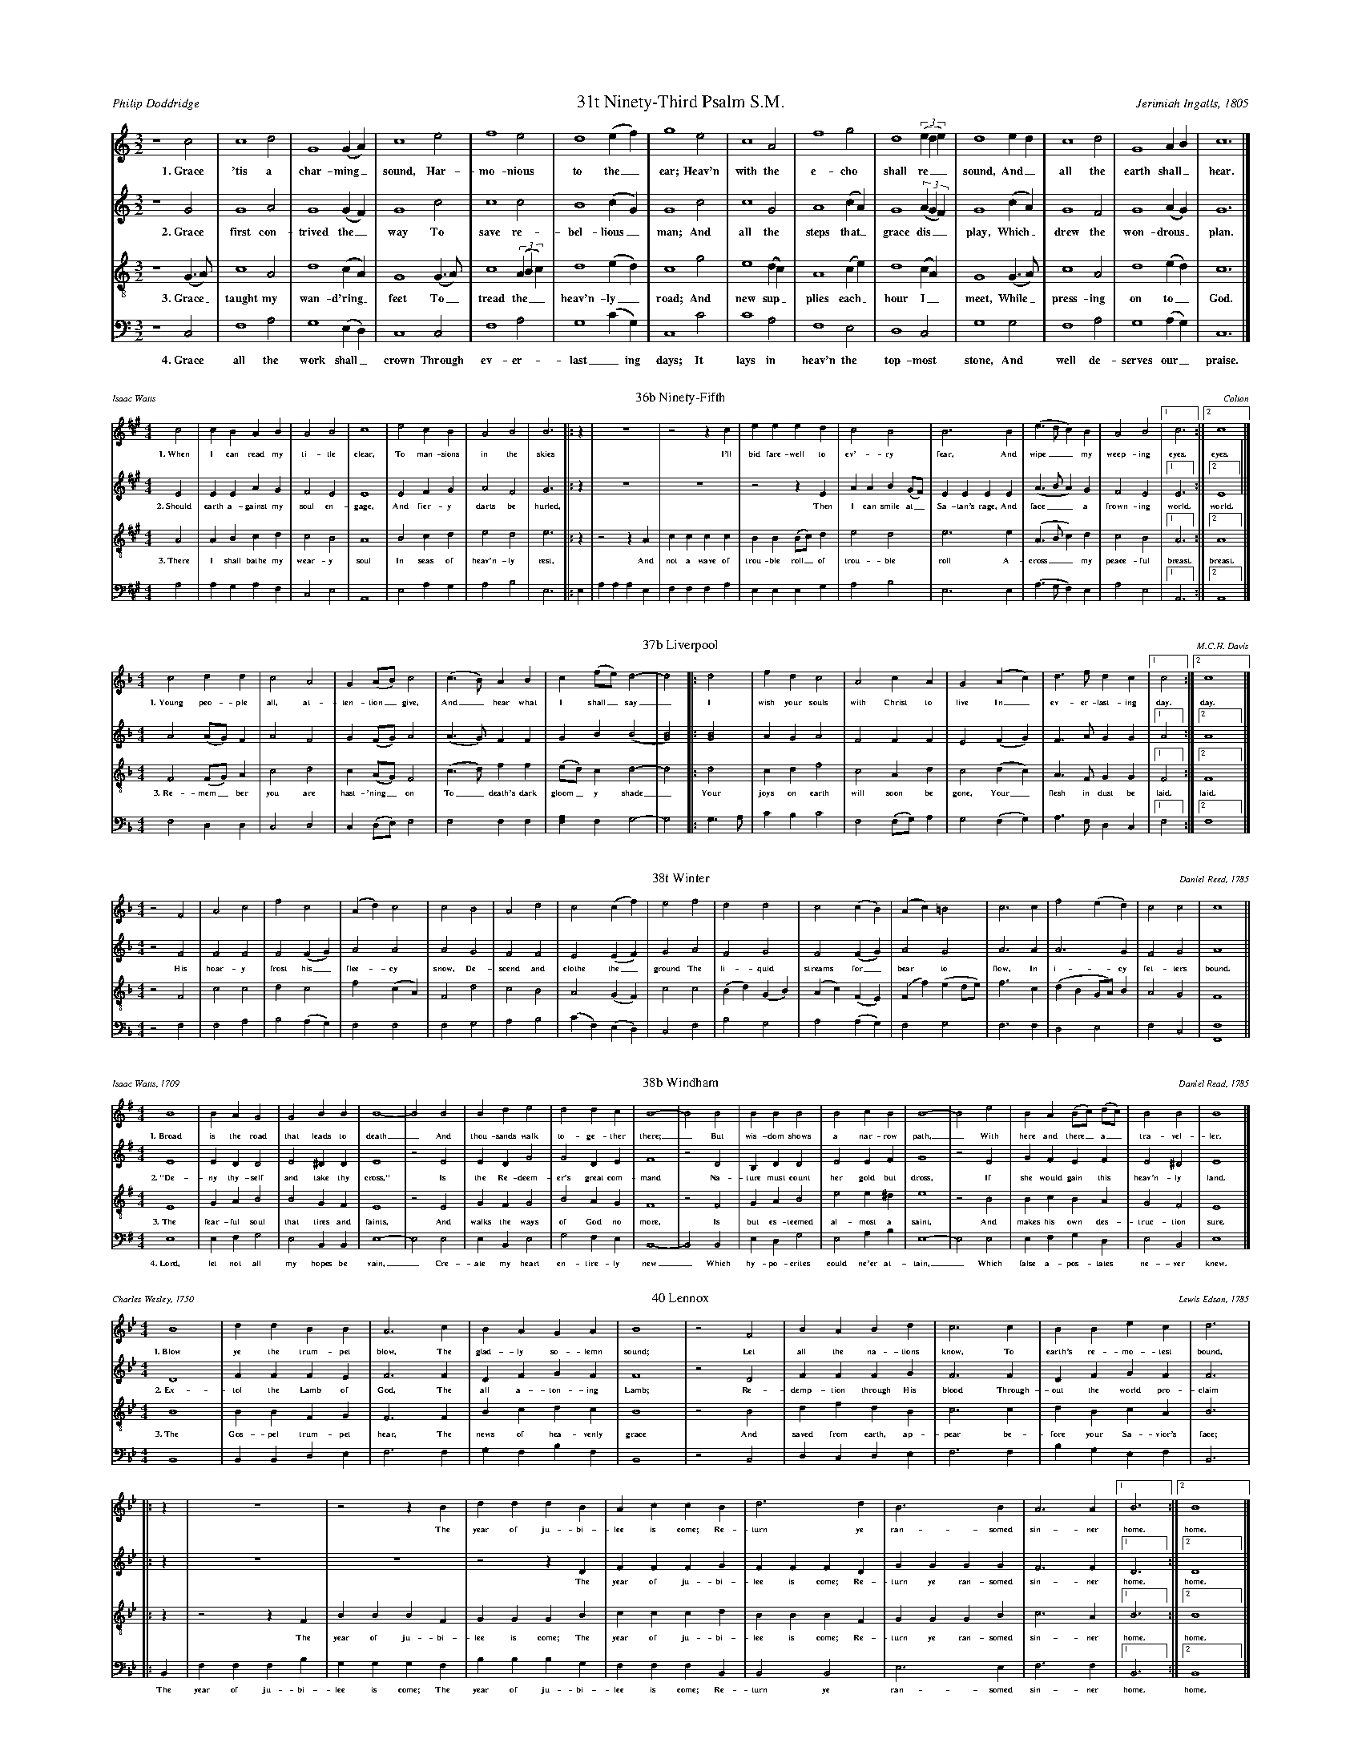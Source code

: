 %%abc-version 2.1
%%titletrim true
%%titleformat A-1 T C1, Z-1, S-1
%%writefields QP 0
%%landscape 2
%%scale .40

X:31
T:31t Ninety-Third Psalm S.M.
C:Jerimiah Ingalls, 1805
A:Philip Doddridge
L:1/2
M:3/2
Q:1/2=80
P:A4
K:CMaj
V:1 clef=treble
%%MIDI program 1 73 % Piccolo
V:2 clef=treble 
%%MIDI program 2 69 % Oboe
V:3 clef=treble-8
%%MIDI program 3 67 % Tenor Sax
V:4 clef=bass
%%MIDI program 4 71 % Bassoon
[P:A]
[V:1]
z2 c|c2 d|G2 (G/A/)|c2 e|f2 e|d2 (e/f/)|g2 e|c2 A|f2 g|d2 ((3e/d/e/)|d2 e/d/|c2 d|G2 A/B/|c3|]
%
w: 1.~Grace 'tis a char-ming_ sound, Har-mo-nious to the_ ear;
+: Heav'n with the e-cho shall re__sound, And_ all the earth shall_ hear.
%
[V:2]
z2 G|G2 A|G2 (G/F/)|G2 c|c2 c|B2 (c/G/)|G2 c|c2 G|A2 (c/A/)|G2 ((3A/G/F/)|G2 (c/A/)|G2 F|G2 (A/G/)|G3|]
w: 2.~Grace first con-trived the_ way To save re-bel-lious_ man;
+: And all the steps that_ grace dis__play, Which_ drew the won-drous_ plan.
%
[V:3]
z2 (G/>A/)|c2 A|d2 (c/A/)|G2 (G/>A/)|c2 ((3A/B/c/)|d2 (e/d/)|c2 g|e2 (d/c/)|A2 (c/e/)|d2 (c/A/)|G2 (G/>A/)|c2 A|d2 (e/d/)|c3|]
w: 3.~Grace_ taught my wan-d'ring_ feet To_ tread the__ heav'n-ly_ road;
+: And new sup_plies each_ hour I_ meet, While_ press-ing on to_ God.
%
[V:4]
z2 C,|F,2 A,|G,2 (E,/D,/)|C,2 C,|F,2 A,|G,2 (C/G,/)|C,2 C|C2 A,|F,2 E,|D,2 C,|G,2 G,|F,2 A,|G,2 (A,/G,/)|C,3|]
w: 4.~Grace all the work shall_ crown Through ev-er-last_ing days; 
+: It lays in heav'n the top-most stone, And well de-serves our_ praise.

%%scale .30

X:36
T:36b Ninety-Fifth
C:Colton
A:Isaac Watts
L:1/4
M:4/4
Q:1/4=150
P:A3
K:AMaj
V:1 clef=treble
%%MIDI program 1 73 % Piccolo
V:2 clef=treble 
%%MIDI program 2 69 % Oboe
V:3 clef=treble-8
%%MIDI program 3 67 % Tenor Sax
V:4 clef=bass
%%MIDI program 4 71 % Bassoon
[P:A]
[V:1]
c2|cBAB|A2B2|c4|e2cB|A2B2|B3|:z|z4|z2z c|eeed|c2B2|B3 B|(e>dc)B|A2B2|[1c3:|[2c4|]
w: 1.~When I can read my ti-tle clear, To man-sions in the skies
+: I'll bid fare-well to ev'-ry fear, And wipe__ my weep-ing eyes. eyes.
%
[V:2]
E2|EEAG|F2E2|E4|E2FG|A2F2|G3|:z|z4|z4|z2zE|AAB(G/F/)|EEEE|(A>BA)G|F2E2|[1E3:|[2E4||]
w: 2.~Should earth a-gainst my soul en-gage, And fier-y darts be hurled,
+: Then I can smile at_ Sa-tan's rage, And face__ a frown-ing world. world.
%
[V:3]
A2|ABcd|c2B2|A4|B2cd|e2d2|e3|:z|z2zA|cccc|BB(B/c/)d|e2d2|e3e|(A>Bc)d|c2B2|[1A3:|[2A4|]
w: 3.~There I shall bathe my wear-y soul In seas of heav'n-ly rest,
+: And not a wave of trou-ble roll_ of trou-ble roll A-cross__ my peace-ful breast. breast.
%
[V:4]
A,2|A,G,A,F,|C,2E,2|A,,4|E,2A,G,|A,2B,2|E,3|:E,|A,A,A,E,|F,F,F,A,|E,E,E,G,|A,2B,2|E,3E,|(A,>G,F,)E,|A,2E,2|[1A,,3:|[2A,,4|]



X:37
T:37b Liverpool
C:M.C.H. Davis
L:1/4
M:4/4
Q:1/2=70
P:A2
K:FMaj
V:1 clef=treble
%%MIDI program 1 73 % Piccolo
V:2 clef=treble 
%%MIDI program 2 69 % Oboe
V:3 clef=treble-8
%%MIDI program 3 67 % Tenor Sax
V:4 clef=bass
%%MIDI program 4 71 % Bassoon
[P:A]
%
[V:1]
c2dd|c2A2|G(A/B/)c2 |(c>B)AB|c(f/e/)d2-|d2 |:d2|fdc2|A2cA|G2 (Ac)|d>fdc|[1c2:|[2c4|]
w: 1.~Young peo-ple all, at-ten-tion_ give, And_ hear what I shall_ say_
+: I wish your souls with Christ to live In_ ev-er-last-ing day. day.
%
[V:2]
A2(A/G/)F|A2F2|G(F/G/)A2 |(A>G)FF|GB(B2|[G2B2])|:[G2B2]|AGA2|F2FF|E2(FG)|F>AGG|[1A2:|[2A4|]
%
[V:3]
F2(F/G/)A|c2d2|c(A/G/)F2|(c>d)ff|(e/d/)cd2-|d2|:d2|cdf2|c2Ad|c2(dc)|A>FGG|[1F2:|[2F4|]
w: 3.~Re-mem_ber you are hast-'ning_ on To_ death's dark gloom_y shade_
+: Your joys on earth will soon be gone, Your_ flesh in dust be laid. laid.
%
[V:4]
F,2D,D,|C,2D,2|C,(D,/E,/)F,2|F,2F,F,|[F,A,]F,G,2-|G,2|:G,>A,|CB,C2|F,2(F,/G,/)A,|G,2(F,G,)|A,>F,D,C,|[1F,2:|[2F,4|]

%%%%scale 40

X:38
T:38t Winter
C:Daniel Reed, 1785
L:1/2
M:4/4
Q:1/2=80
K:FMaj
V:1 clef=treble
%%MIDI program 1 73 % Piccolo
V:2 clef=treble 
%%MIDI program 2 69 % Oboe
V:3 clef=treble-8
%%MIDI program 3 67 % Tenor Sax
V:4 clef=bass
%%MIDI program 4 71 % Bassoon
%
[V:1]
z F|Ac|fc|(A/d/)c|c B|Ad|c(c/f/)|e f|dd|c(c/B/)|(A/c/)=B|c>c|f(e/d/)|cc|c2||
%
[V:2]
z F|FF|F(F/G/)|AA|A G|FF|E(E/F/)|G A|FG|F(F/G/)|AG|A>A|A>G|FG|A2||
w: His hoar-y frost his_ flee-cy snow, De-scend and clothe the_ ground
+: The li-quid streams for_bear to flow, In i-cy fet-ters bound.
%
[V:3]
z F|cc|dc|f(c/A/)|F d|cB|A(G/F/)|c c|(B/d/)(G/B/)|(A/c/)(F/E/)|(F/f/)(e/d/4e/4)|f>c|(d/B/G/4A/4)B/|AG|F2||
%
[V:4]
z F,|F,A,|B,(A,/G,/)|F,F,|F,G,|A,B,|(C/F,/)(E,/D,/)|C,F,|B,G,|A,(A,/G,/)|F,G,|F,>F,|D,E,|F,C,|[F,,2F,2]||


X:39
T:38b Windham
C:Daniel Read, 1785
A:Isaac Watts, 1709
L:1/4
M:4/4
Q:1/4=100
P:A4
K:Emin
V:1 clef=treble
%%MIDI program 1 73 % Piccolo
V:2 clef=treble 
%%MIDI program 2 69 % Oboe
V:3 clef=treble-8
%%MIDI program 3 67 % Tenor Sax
V:4 clef=bass
%%MIDI program 4 71 % Bassoon
[P:A]
%
[V:1]
B4|BAG2|G2BB|B4-|B2 B2|Bde2|d2dc|B4-|B2 B2|BBB2|B2cB|B4-|B2 e2|BA(B/c/) (d/c/)|B2B2|B4|]
w: 1.~Broad is the road that leads to death_  And thou-sands walk to-ge-ther there;_
+: But wis-dom shows a nar-row path,_ With here and there_ a_ tra-vel-ler.
%
[V:2]
E4|EDD2|E2^DD|E4|z2 E2|EDG2|G2DE|F4|z2 D2|B,DD2|E2EF|G4|z2 E2|GFEF|E2^D2|E4|]
w: 2.~"De-ny thy-self and take thy cross," Is the Re-deem-er's great com-mand
+: Na-ture must count her gold but dross, If she would gain this heav'n-ly land.
%
[V:3]
E4|GAB2|B2GF|E4|z2 E2|GFG2|B2AG|F4|z2 F2|GAB2|e2 e^d|e4|z2 B2|BcBA|G2F2|E4|]
w: 3.~The fear-ful soul that tires and faints, And walks the ways of God no more,
+: Is but es-teemed al-most a saint, And makes his own des-truc-tion sure.
%
[V:4]
E,4|E,F,G,2|E,2B,,B,,|E,4-|E,2 E,2|E,B,,E,2|G,2F,E,|B,,4-|B,,2 B,,2|E,D,G,2|E,2A,B,|E,4-|E,2 E,2|E,F,G,D,|E,2B,,2|E,4|]
w: 4.~Lord, let not all my hopes be vain,_ Cre-ate my heart en-tire-ly new_
+: Which hy-po-crites could ne'er at-tain,_ Which false a-pos-tates ne-ver knew._


X:40
T:40 Lennox
C:Lewis Edson, 1785
A:Charles Wesley, 1750
L:1/4
M:4/4
Q:1/4=120
P:A3
K:BbMaj
V:1 clef=treble
%%MIDI program 1 73 % Piccolo
V:2 clef=treble 
%%MIDI program 2 69 % Oboe
V:3 clef=treble-8
%%MIDI program 3 67 % Tenor Sax
V:4 clef=bass
%%MIDI program 4 71 % Bassoon
[P:A]
%
[V:1]
B4|ddBB|A3 c|BAGA|B4|z2 F2|BABd|c3 c|BBec|d3|
|:z|z4|z2z B|dddB|AccB|d3d|B3B|A3 A|[1B3:|[2B4|]
w: 1.~Blow ye the trum-pet blow, The glad-ly so-lemn sound;
+: Let all the na-tions know, To earth's re-mo-test bound,
+: The year of ju-bi-lee is come; Re-turn ye ran-somed sin-ner home. home.
%
[V:2]
D4|FFFE|F3 F|DFGF|F4|z2 D2|FFFG|F3 F|DFGF|F3 |
|:z|z4|z4|z2z D|FFFG|FFFD|GGGG|F3F|[1D3:|[2D4|]
w: 2.~Ex-tol the Lamb of God, The all a-ton-ing Lamb;
+: Re-demp-tion through His blood Through-out the world pro-claim
+: The year of ju-bi-lee is come; Re-turn ye ran-somed sin-ner home. home.
%
[V:3]
B4|BBFG|F3 F|Bcdc|B4|z2 B2|dfdB|c3 c|dBcA|B3|
|:z|z2z F|BBBF|GGGB|cccd|BBBF|GGGB|c3A|[1B3:|[2B4|]
w: 3.~The Gos-pel trum-pet hear, The news of hea-venly grace
+: And saved from earth, ap-pear be-fore your Sa-vior's face;
+: The year of ju-bi-lee is come; 
+: The year of ju-bi-lee is come; Re-turn ye ran-somed sin-ner home. home.
%
[V:4]
B,,4|B,,B,,D,E,|F,3 F,|G,F,B,F,|B,,4|z2 B,,2|D,C,D,E,|F,3 F,|B,G,E,F,|B,,3|
|:B,,|F,F,F,B,|G,G,G,F,|B,B,B,G,|F,F,F,B,,|B,,2B,,2|E,3E,|F,3F,|[1B,,3:|[2B,,4|]
w: ||||||||||
+: The year of ju-bi-lee is come; 
+: The year of ju-bi-lee is come; Re-turn ye ran-somed sin-ner home. home.

X:45
T:45 New Britain
A:John Newton, 1789
L:1/4
M:3/4
Q:1/4=80
P:A5
K:CMaj
V:1 clef=treble
%%MIDI program 1 73 % Piccolo
V:2 clef=treble 
%%MIDI program 2 69 % Oboe
V:3 clef=treble-8
%%MIDI program 3 67 % Tenor Sax
V:4 clef=bass
%%MIDI program 4 71 % Bassoon
[P:A]
%
[V:1]
z2 c|e2e|g2g|e2e|d2d|e2(c/e/)|g2(f/e/)|d2|:d|c2c|e2g|e2(e/d/)|c2c|G2c|e2d|[1e2:|[2e3|]
w: 1.~A-maz-ing grace! how sweet the sound, That saved a_ wretch like_ me!
+: I was once lost but now am_ found, Was blind but now I see. see.
w: 2.~'Twas grace that taught my heart to fear, And grace my_ fears re_lieved
+: How pre-cious did that grace ap_pear the hour I first be-lieved. lieved.
%
[V:2]
z2 E|A2c|c2B|A2A|B2B|G2c|c2(B/A/)|G2|:B|c2c|c2c|A2(c/A/)|G2G|E2A|c2B|[1G2:|[2G3|]
w: 3.~Thro' ma-ny dan-gers, toils and snares, I have al-read-y_ come;
+: 'Tis grace has brought me safe thus_ far; and grace will lead me home. home.
w: 4.~The Lord has prom-ised good to me, His word my hope se_cures;
+: He will my shield and por-tion_ be As long as life en-dures. dures.
%
[V:3]
z2 G|c2(e/c/)|e2d|c2A|G2G|c2(e/c/)|e2(d/e/)|g2|:(d/e/)|g2(e/d/)|c2(A/G/)|c2(A/G/)|G2G|c2(e/c/)|e2d|[1c2:|[2c3|]
w: 5.~The earth shall_ soon dis-solve like snow, The sun for_bear to_ shine
+: But_ God, who_ called me_ here be_low, Will be for_ev-er mine. mine.
%
[V:4]
z2 C,|C,2G,|E,2G,|C,2E,|G,2G,|C,2(G,/A,/)|C2A,|G,2|:G,|C2A,|G,2E,|G,2(E,/D,/)|C,2C,|C,2(E,/G,/)|A,2G,|[1C,2:|[2C,3|]

%%newpage

X:122
T:All is Well
C:White/Denson
L:1/4
M:4/4
Q:1/4=100
P:A2
K:AMaj
V:1 clef=treble
%%MIDI program 1 73 % Piccolo
V:2 clef=treble 
%%MIDI program 2 69 % Oboe
V:3 clef=treble-8
%%MIDI program 3 67 % Tenor Sax
V:4 clef=bass
%%MIDI program 4 71 % Bassoon
[P:A]
%
[V:1]
A2ee|e2d2|cefe|(f<e) cA|([Be]>[cf])ee|[c4e4]:|(A>B)cc|e2e2|
ffe2|e2cc|A2A2|eee2|c2AB|cBAA|e2ce|(f>e)ce|e4|]
w: 1.~What's this that steals, that steal up-on my frame?_
+: Is it death,_ is it death?  If_ this be death, I
+: soon shall be From ev'-ry pain and sor-row free.
+: I shall the King of glo-ry see, All is well,_ all is well!
w: That soon will quench, will quench this mor-tal flame,_ 
+: Is it death,_ is it death?
%
[V:2]
E2EE|E2F2|EEDE|(A<G)AE|(E>F)EE|E4:|(A>G)EE|E2E2|
FFE2|E2AA|E2E2|EAE2|F2EE|FEFF|E2AA|(F>E)EE|[E4A4]|]
%
[V:3]
A2GA|B2A2|GABc|(d>B)cA|(B>c)AG|A4:|(c>d)ee|(e<c)(cA)|
dd(d<c)|B2cc|e2e2|Bc(B>A)|(G<E)AG|ABcd|e2cA|(B>c)AG|A4|]
w: 3.~Weep not my friends, my friends weep not for me,_
+: All is well,_ all is well! There's_ not a cloud_ that_
+: doth a-rise,_ To hide my Je-sus from my eyes._
+: I_ soon shall mount the up-per skies, All is well,_ all is well!
w: My sins for-giv'n, for-giv'n, and I am free,_ All is well,_ all is well!
%
[V:4]
A,2E,E,|E,2D,2|C,E,D,E,|(D,<E,)F,A,|(E,>D,)C,E,|A,,4:|(A,>[G,B,])E,E,|(A,<G,)(F,C,)|
A,A,E,2|E,2D,D,|A,2A,2|E,E,E,2|C,2A,F,|E,D,E,E,|A,2E,E,|(D,>E,)A,E,|[A,,A,]4|]
%%newpage

%%scale .39
X:163
T:China
C:Timothy Swan, about 1790
A:Isaac Watts, 1707
L:1/2
M:3/2
Q:1/2=80
P:A3
K:DMaj
V:1 clef=treble
%%MIDI program 1 73 % Piccolo
V:2 clef=treble 
%%MIDI program 2 69 % Oboe
V:3 clef=treble-8
%%MIDI program 3 67 % Tenor Sax
V:4 clef=bass
%%MIDI program 4 71 % Bassoon
[P:A]
%
[V:1]
A|A2 A|F2 d|(AB)e|A2 d|(c/>d/e)(d/c/)|B2 A|A2 A|(A/>B/c)d|B2 d|d2 (e/f/)|A2 (e/f/)|A2 (F/A/)|d2 c|d3|]
w: 1.~Why do we mourn de-part_ing friends, Or shake__ at_ death's a-larms? 
+: 'Tis but__ the voice that Je-sus_ sends, To_ call them_ to his arms.
%
[V:2]
F|A2 E|F2 D|(FG) E|F2 F|E2 A|G2 E|F2 A|A2 F|F2 F|A2 (E/2F/2)|E2 A|A2 (A/2F/2)|G2 E|F3|]
w: 2.~Why should we trem-ble to_ con-vey Their bo-dies to the tomb?
+: There the dear flesh of Je-sus_ lay, And scat-tered_ all the gloom.
%
[V:3]
f|e2 e|d2 d|(fB)B|F2 A|A2 (A/B/)|B2 c|d2 e|(e>f)(d/B/)|d2 (3(f/e/d/)|f2 (e/d/)|e2 (F/A/)|d2 (f/d/)|B2 (3(A/B/c/)|d3|]
w: 3.~Thence he a-rose, as-cend_ing high, And showed our_ feet the way;
+: Up to_ the_ Lord we__ too shall_ fly At_ the great_ ris-ing__ day.
%
[V:4]
D,|A,2 [A,,E,]|D,2 G,|(F,E,) E,|D,2 D,|[A,,2E,2] (F,/E,/)|E,2 (A,/F,/)|D,2 A,|A,2 B,|B,2 D|D2 (C/B,/)|A,2 (A,/F,/)|D,2 D,|G,2 A,|D,3|]


%%newpage
%%staffsep .8



X:999
T:title
C:music
A:words
L:1/2
M:3/2
Q:1/2=80
P:A4
K:CMaj
V:1 clef=treble
%%MIDI program 1 73 % Piccolo
V:2 clef=treble 
%%MIDI program 2 69 % Oboe
V:3 clef=treble-8
%%MIDI program 3 67 % Tenor Sax
V:4 clef=bass
%%MIDI program 4 71 % Bassoon
[P:A]
%
[V:1]
w: 1.~
+:
%
[V:2]
w: 2.~
+: 
%
[V:3]
w: 3.~
+: 
%
[V:4]
w: 4.~
+: 
